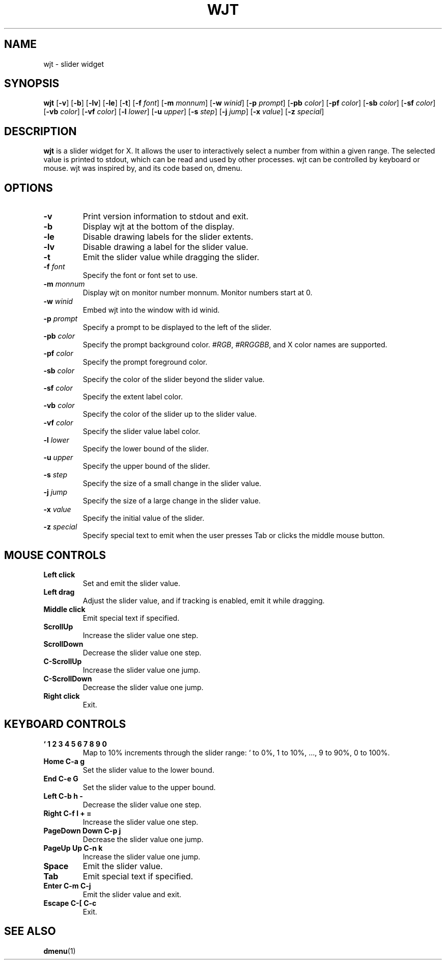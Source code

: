 .TH WJT 1 wjt\-VERSION
.SH NAME
wjt \- slider widget
.SH SYNOPSIS
.B wjt
.RB [ \-v ]
.RB [ \-b ]
.RB [ \-lv ]
.RB [ \-le ]
.RB [ \-t ]
.RB [ \-f
.IR font ]
.RB [ \-m
.IR monnum ]
.RB [ \-w
.IR winid ]
.RB [ \-p
.IR prompt ]
.RB [ \-pb
.IR color ]
.RB [ \-pf
.IR color ]
.RB [ \-sb
.IR color ]
.RB [ \-sf
.IR color ]
.RB [ \-vb
.IR color ]
.RB [ \-vf
.IR color ]
.RB [ \-l
.IR lower ]
.RB [ \-u
.IR upper ]
.RB [ \-s
.IR step ]
.RB [ \-j
.IR jump ]
.RB [ \-x
.IR value ]
.RB [ \-z
.IR special ]
.P
.SH DESCRIPTION
.B wjt
is a slider widget for X. It allows the user to interactively select a number
from within a given range. The selected value is printed to stdout, which can be
read and used by other processes. wjt can be controlled by keyboard or mouse.
wjt was inspired by, and its code based on, dmenu.
.P
.SH OPTIONS
.TP
.B \-v
Print version information to stdout and exit.
.TP
.B \-b
Display wjt at the bottom of the display.
.TP
.B \-le
Disable drawing labels for the slider extents.
.TP
.B \-lv
Disable drawing a label for the slider value.
.TP
.B \-t
Emit the slider value while dragging the slider.
.TP
.BI \-f " font"
Specify the font or font set to use.
.TP
.BI \-m " monnum"
Display wjt on monitor number monnum. Monitor numbers start at 0.
.TP
.BI \-w " winid"
Embed wjt into the window with id winid.
.TP
.BI \-p " prompt"
Specify a prompt to be displayed to the left of the slider.
.TP
.BI \-pb " color"
Specify the prompt background color.
.IR #RGB ,
.IR #RRGGBB ,
and X color names are supported.
.TP
.BI \-pf " color"
Specify the prompt foreground color.
.TP
.BI \-sb " color"
Specify the color of the slider beyond the slider value.
.TP
.BI \-sf " color"
Specify the extent label color.
.TP
.BI \-vb " color"
Specify the color of the slider up to the slider value.
.TP
.BI \-vf " color"
Specify the slider value label color.
.TP
.BI \-l " lower"
Specify the lower bound of the slider.
.TP
.BI \-u " upper"
Specify the upper bound of the slider.
.TP
.BI \-s " step"
Specify the size of a small change in the slider value.
.TP
.BI \-j " jump"
Specify the size of a large change in the slider value.
.TP
.BI \-x " value"
Specify the initial value of the slider.
.TP
.BI \-z " special"
Specify special text to emit when the user presses Tab or clicks the middle
mouse button.
.SH MOUSE CONTROLS
.TP
.B Left click
Set and emit the slider value.
.TP
.B Left drag
Adjust the slider value, and if tracking is enabled, emit it while dragging.
.TP
.B Middle click
Emit special text if specified.
.TP
.B ScrollUp
Increase the slider value one step.
.TP
.B ScrollDown
Decrease the slider value one step.
.TP
.B C-ScrollUp
Increase the slider value one jump.
.TP
.B C-ScrollDown
Decrease the slider value one jump.
.TP
.B Right click
Exit.
.SH KEYBOARD CONTROLS
.TP
.B ` 1 2 3 4 5 6 7 8 9 0
Map to 10% increments through the slider range: ` to 0%, 1 to 10%, ..., 9 to 90%, 0 to 100%.
.TP
.B Home C\-a g
Set the slider value to the lower bound.
.TP
.B End C\-e G
Set the slider value to the upper bound.
.TP
.B Left C\-b h -
Decrease the slider value one step.
.TP
.B Right C\-f l + =
Increase the slider value one step.
.TP
.B PageDown Down C\-p j
Decrease the slider value one jump.
.TP
.B PageUp Up C\-n k
Increase the slider value one jump.
.TP
.B Space
Emit the slider value.
.TP
.B Tab
Emit special text if specified.
.TP
.B Enter C\-m C\-j
Emit the slider value and exit.
.TP
.B Escape C\-[ C\-c
Exit.
.SH SEE ALSO
.BR dmenu (1)
